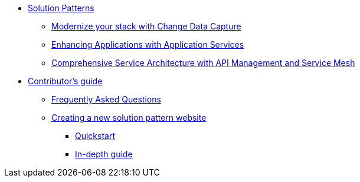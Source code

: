 * xref:index.adoc[Solution Patterns]
** https://redhat-solution-patterns.github.io/solution-pattern-modernization-cdc/[Modernize your stack with Change Data Capture]
** https://redhat-solution-patterns.github.io/solution-pattern-enhancing-applications/[Enhancing Applications with Application Services]
** https://redhat-solution-patterns.github.io/solution-pattern-apim-servicemesh/comprehensive-service-architecture[Comprehensive Service Architecture with API Management and Service Mesh]
* xref::contributors-guide.adoc[Contributor's guide]
** xref::contributors-faq.adoc[Frequently Asked Questions]
** xref::creating-solution-pattern-website.adoc[Creating a new solution pattern website]
*** xref::creating-solution-pattern-website.adoc#_quickstart_guide[Quickstart]
*** xref::creating-solution-pattern-website.adoc#full-guide[In-depth guide]
